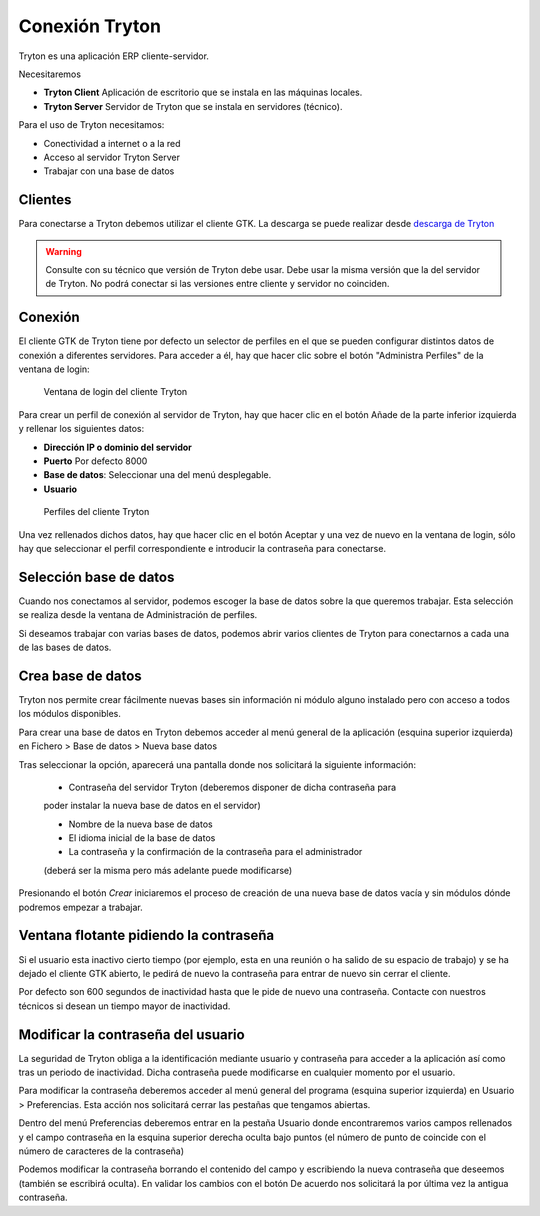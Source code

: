 ---------------
Conexión Tryton
---------------

Tryton es una aplicación ERP cliente-servidor.

Necesitaremos

* **Tryton Client** Aplicación de escritorio que se instala en las máquinas
  locales.
* **Tryton Server** Servidor de Tryton que se instala en servidores (técnico).

Para el uso de Tryton necesitamos:

* Conectividad a internet o a la red
* Acceso al servidor Tryton Server
* Trabajar con una base de datos

Clientes
========

Para conectarse a Tryton debemos utilizar el cliente GTK. La descarga se puede
realizar desde `descarga de Tryton`_

.. _descarga de Tryton: http://www.tryton.org/es/downloads.html

.. warning:: Consulte con su técnico que versión de Tryton debe usar. Debe usar
             la misma versión que la del servidor de Tryton. No podrá conectar
             si las versiones entre cliente y servidor no coinciden. 

Conexión
========

El cliente GTK de Tryton tiene por defecto un selector de perfiles en el que se
pueden configurar distintos datos de conexión a diferentes servidores. Para acceder
a él, hay que hacer clic sobre el botón "Administra Perfiles" de la ventana de login:

.. figure:: images/tryton-login.png

   Ventana de login del cliente Tryton

Para crear un perfil de conexión al servidor de Tryton, hay que hacer clic en el
botón Añade de la parte inferior izquierda y rellenar los siguientes datos:

* **Dirección IP o dominio del servidor**
* **Puerto** Por defecto 8000
* **Base de datos**: Seleccionar una del menú desplegable.
* **Usuario**

.. figure:: images/tryton-profile.png

   Perfiles del cliente Tryton

Una vez rellenados dichos datos, hay que hacer clic en el botón Aceptar y una vez
de nuevo en la ventana de login, sólo hay que seleccionar el perfil correspondiente
e introducir la contraseña para conectarse.

Selección base de datos
=======================

Cuando nos conectamos al servidor, podemos escoger la base de datos sobre la que
queremos trabajar. Esta selección se realiza desde la ventana de Administración
de perfiles.

Si deseamos trabajar con varias bases de datos, podemos abrir varios clientes de
Tryton para conectarnos a cada una de las bases de datos.

Crea base de datos
==================

Tryton nos permite crear fácilmente nuevas bases sin información ni módulo 
alguno instalado pero con acceso a todos los módulos disponibles.  

Para crear una base de datos en Tryton debemos acceder al menú general de la 
aplicación (esquina superior izquierda) en Fichero > Base de datos > Nueva base 
datos

Tras seleccionar la opción, aparecerá una pantalla donde nos solicitará la 
siguiente información:

 * Contraseña del servidor Tryton (deberemos disponer de dicha contraseña para 
 poder instalar la nueva base de datos en el servidor)
 
 * Nombre de la nueva base de datos
 
 * El idioma inicial de la base de datos
 
 * La contraseña y la confirmación de la contraseña para el administrador 
 (deberá ser la misma pero más adelante puede modificarse)

Presionando el botón *Crear* iniciaremos el proceso de creación de una nueva 
base de datos vacía y sin módulos dónde podremos empezar a trabajar.

Ventana flotante pidiendo la contraseña
=======================================

Si el usuario esta inactivo cierto tiempo (por ejemplo, esta en una reunión o ha
salido de su espacio de trabajo) y se ha dejado el cliente GTK abierto, le pedirá
de nuevo la contraseña para entrar de nuevo sin cerrar el cliente.

Por defecto son 600 segundos de inactividad hasta que le pide de nuevo una contraseña.
Contacte con nuestros técnicos si desean un tiempo mayor de inactividad.

Modificar la contraseña del usuario
===================================

La seguridad de Tryton obliga a la identificación mediante usuario y contraseña 
para acceder a la aplicación así como tras un periodo de inactividad. Dicha 
contraseña puede modificarse en cualquier momento por el usuario.

Para modificar la contraseña deberemos acceder al menú general del programa 
(esquina superior izquierda) en Usuario > Preferencias. Esta acción nos 
solicitará cerrar las pestañas que tengamos abiertas.

Dentro del menú Preferencias deberemos entrar en la pestaña Usuario donde 
encontraremos varios campos rellenados y el campo contraseña en la esquina 
superior derecha oculta bajo puntos (el número de punto de coincide con el 
número de caracteres de la contraseña)

Podemos modificar la contraseña borrando el contenido del campo y escribiendo 
la nueva contraseña que deseemos (también se escribirá oculta). En validar los 
cambios con el botón De acuerdo nos solicitará la por última vez la antigua 
contraseña.
